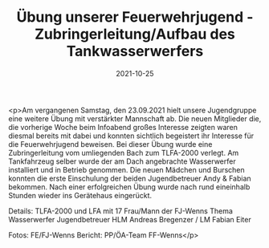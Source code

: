 #+TITLE: Übung unserer Feuerwehrjugend - Zubringerleitung/Aufbau des Tankwasserwerfers
#+DATE: 2021-10-25
#+FACEBOOK_URL: https://facebook.com/ffwenns/posts/6419939888081082

<p>Am vergangenen Samstag, den 23.09.2021 hielt unsere Jugendgruppe eine weitere Übung mit verstärkter Mannschaft ab.
Die neuen Mitglieder die, die vorherige Woche beim Infoabend großes Interesse zeigten waren diesmal bereits mit dabei und konnten
sichtlich begeistert ihr Interesse für die Feuerwehrjugend beweisen. 
Bei dieser Übung wurde eine Zubringerleitung vom umliegenden Bach zum TLFA-2000 verlegt.
Am Tankfahrzeug selber wurde der am Dach
angebrachte Wasserwerfer installiert und in Betrieb genommen. 
Die neuen Mädchen und Burschen konnten die erste Einschulung der beiden Jugendbetreuer Andy & Fabian bekommen. 
Nach einer erfolgreichen Übung wurde nach rund eineinhalb Stunden wieder ins Gerätehaus eingerückt. 

Details:
TLFA-2000 und LFA mit 17 Frau/Mann der FJ-Wenns
Thema Wasserwerfer
Jugendbetreuer HLM Andreas Bregenzer / LM Fabian Eiter

Fotos: FE/FJ-Wenns
Bericht: PP/ÖA-Team FF-Wenns</p>
